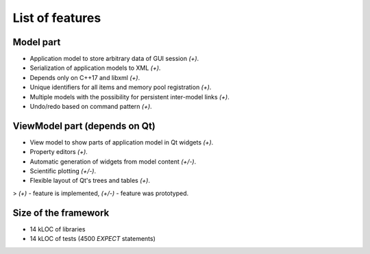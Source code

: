 List of features
================

Model part
----------

- Application model to store arbitrary data of GUI session `(+)`.
- Serialization of application models to XML `(+)`.
- Depends only on C++17 and libxml `(+)`.
- Unique identifiers for all items and memory pool registration `(+)`.
- Multiple models with the possibility for persistent inter-model links `(+)`.
- Undo/redo based on command pattern `(+)`.

ViewModel part (depends on Qt)
------------------------------

- View model to show parts of application model in Qt widgets `(+)`.
- Property editors `(+)`.
- Automatic generation of widgets from model content `(+/-)`.
- Scientific plotting `(+/-)`.
- Flexible layout of Qt's trees and tables `(+)`.

> `(+)` - feature is implemented, `(+/-)` - feature was prototyped.

Size of the framework
---------------------

- 14 kLOC of libraries
- 14 kLOC of tests (4500 `EXPECT` statements)
